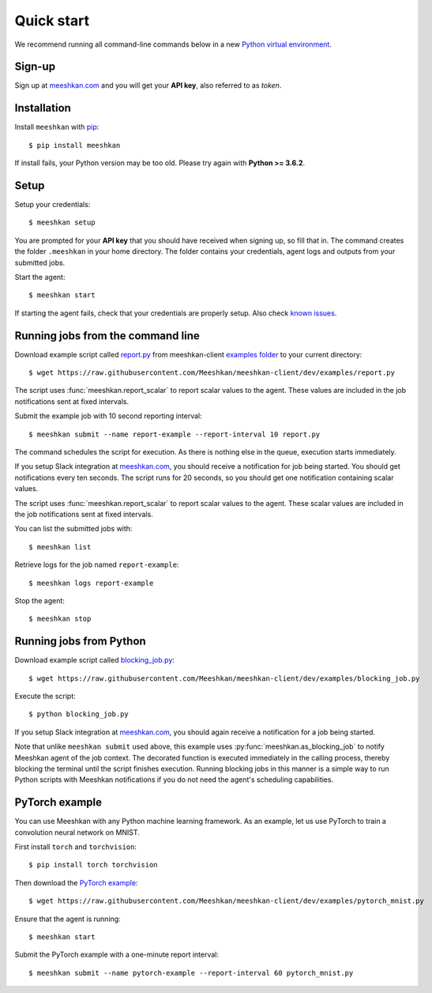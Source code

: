 ===========
Quick start
===========

We recommend running all command-line commands below in a new `Python virtual environment <https://virtualenv.pypa.io/en/latest/>`_.

Sign-up
-------

Sign up at `meeshkan.com <https://www.meeshkan.com>`_ and you will get your **API key**, also referred to as *token*.

Installation
------------

Install ``meeshkan`` with `pip <https://pip.pypa.io/en/stable/installing/>`_::

    $ pip install meeshkan


If install fails, your Python version may be too old. Please try again with **Python >= 3.6.2**.

Setup
-----

Setup your credentials::

    $ meeshkan setup

You are prompted for your **API key** that you should have received when signing up, so fill that in.
The command creates the folder ``.meeshkan`` in your home directory. The folder contains your credentials, agent logs
and outputs from your submitted jobs.

Start the agent::

    $ meeshkan start

If starting the agent fails, check that your credentials are properly setup. Also check `known issues <https://github.com/Meeshkan/meeshkan-client/#known-issues>`_.

Running jobs from the command line
----------------------------------

Download example script called `report.py <https://raw.githubusercontent.com/Meeshkan/meeshkan-client/dev/examples/report.py>`_
from meeshkan-client `examples folder <https://github.com/Meeshkan/meeshkan-client/tree/dev/examples>`_ to your current directory::

    $ wget https://raw.githubusercontent.com/Meeshkan/meeshkan-client/dev/examples/report.py

The script uses :func:`meeshkan.report_scalar` to report scalar values to the agent. These values are included
in the job notifications sent at fixed intervals.

Submit the example job with 10 second reporting interval::

    $ meeshkan submit --name report-example --report-interval 10 report.py

The command schedules the script for execution. As there is nothing else in the queue, execution starts immediately.

If you setup Slack integration at `meeshkan.com <https://www.meeshkan.com>`_,
you should receive a notification for job being started. You should get notifications every ten seconds. The script
runs for 20 seconds, so you should get one notification containing scalar values.

The script uses :func:`meeshkan.report_scalar` to report scalar values to the agent.
These scalar values are included in the job notifications sent at fixed intervals.

You can list the submitted jobs with::

    $ meeshkan list

Retrieve logs for the job named ``report-example``::

    $ meeshkan logs report-example


Stop the agent::

    $ meeshkan stop


Running jobs from Python
------------------------

Download example script called `blocking_job.py <https://raw.githubusercontent.com/Meeshkan/meeshkan-client/dev/examples/blocking_job.py>`_::

    $ wget https://raw.githubusercontent.com/Meeshkan/meeshkan-client/dev/examples/blocking_job.py

Execute the script::

    $ python blocking_job.py

If you setup Slack integration at `meeshkan.com <https://www.meeshkan.com>`_, you should again receive a notification
for a job being started.

Note that unlike ``meeshkan submit`` used above, this example uses :py:func:`meeshkan.as_blocking_job` to
notify Meeshkan agent of the job context. The decorated function is executed immediately in the calling process,
thereby blocking the terminal until the script finishes execution.
Running blocking jobs in this manner is a simple way to run Python scripts with Meeshkan notifications if you do
not need the agent's scheduling capabilities.


PyTorch example
---------------

You can use Meeshkan with any Python machine learning framework. As an example, let us use PyTorch to train a
convolution neural network on MNIST.

First install ``torch`` and ``torchvision``::

    $ pip install torch torchvision

Then download the `PyTorch example <https://github.com/Meeshkan/meeshkan-client/blob/dev/examples/pytorch_mnist.py>`_::

    $ wget https://raw.githubusercontent.com/Meeshkan/meeshkan-client/dev/examples/pytorch_mnist.py

Ensure that the agent is running::

    $ meeshkan start

Submit the PyTorch example with a one-minute report interval::

    $ meeshkan submit --name pytorch-example --report-interval 60 pytorch_mnist.py
